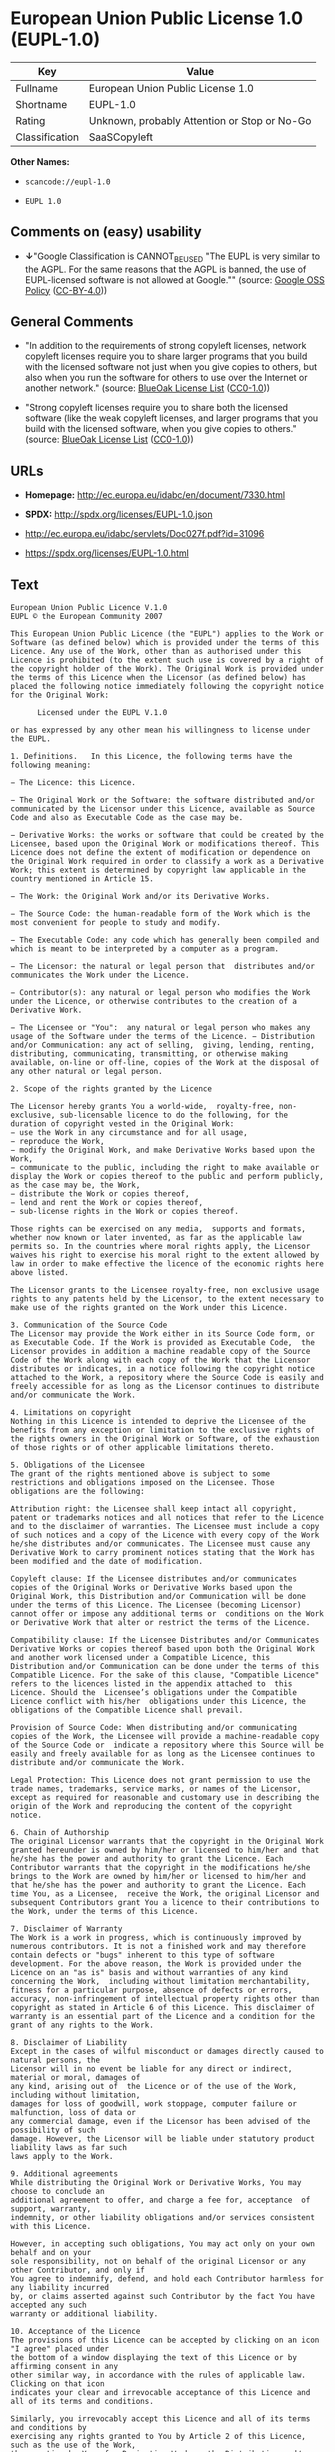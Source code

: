 * European Union Public License 1.0 (EUPL-1.0)

| Key              | Value                                          |
|------------------+------------------------------------------------|
| Fullname         | European Union Public License 1.0              |
| Shortname        | EUPL-1.0                                       |
| Rating           | Unknown, probably Attention or Stop or No-Go   |
| Classification   | SaaSCopyleft                                   |

*Other Names:*

- =scancode://eupl-1.0=

- =EUPL 1.0=

** Comments on (easy) usability

- *↓*"Google Classification is CANNOT_BE_USED "The EUPL is very similar
  to the AGPL. For the same reasons that the AGPL is banned, the use of
  EUPL-licensed software is not allowed at Google."" (source:
  [[https://opensource.google.com/docs/thirdparty/licenses/][Google OSS
  Policy]]
  ([[https://creativecommons.org/licenses/by/4.0/legalcode][CC-BY-4.0]]))

** General Comments

- "In addition to the requirements of strong copyleft licenses, network
  copyleft licenses require you to share larger programs that you build
  with the licensed software not just when you give copies to others,
  but also when you run the software for others to use over the Internet
  or another network." (source:
  [[https://blueoakcouncil.org/copyleft][BlueOak License List]]
  ([[https://raw.githubusercontent.com/blueoakcouncil/blue-oak-list-npm-package/master/LICENSE][CC0-1.0]]))

- "Strong copyleft licenses require you to share both the licensed
  software (like the weak copyleft licenses, and larger programs that
  you build with the licensed software, when you give copies to others."
  (source: [[https://blueoakcouncil.org/copyleft][BlueOak License List]]
  ([[https://raw.githubusercontent.com/blueoakcouncil/blue-oak-list-npm-package/master/LICENSE][CC0-1.0]]))

** URLs

- *Homepage:* http://ec.europa.eu/idabc/en/document/7330.html

- *SPDX:* http://spdx.org/licenses/EUPL-1.0.json

- http://ec.europa.eu/idabc/servlets/Doc027f.pdf?id=31096

- https://spdx.org/licenses/EUPL-1.0.html

** Text

#+BEGIN_EXAMPLE
  European Union Public Licence V.1.0 
  EUPL © the European Community 2007 

  This European Union Public Licence (the "EUPL") applies to the Work or Software (as defined below) which is provided under the terms of this Licence. Any use of the Work, other than as authorised under this Licence is prohibited (to the extent such use is covered by a right of the copyright holder of the Work). The Original Work is provided under the terms of this Licence when the Licensor (as defined below) has placed the following notice immediately following the copyright notice for the Original Work: 

        Licensed under the EUPL V.1.0 

  or has expressed by any other mean his willingness to license under the EUPL. 

  1. Definitions.   In this Licence, the following terms have the following meaning: 

  − The Licence: this Licence. 

  − The Original Work or the Software: the software distributed and/or communicated by the Licensor under this Licence, available as Source Code and also as Executable Code as the case may be. 

  − Derivative Works: the works or software that could be created by the Licensee, based upon the Original Work or modifications thereof. This Licence does not define the extent of modification or dependence on the Original Work required in order to classify a work as a Derivative Work; this extent is determined by copyright law applicable in the country mentioned in Article 15.  

  − The Work: the Original Work and/or its Derivative Works. 

  − The Source Code: the human-readable form of the Work which is the most convenient for people to study and modify. 

  − The Executable Code: any code which has generally been compiled and which is meant to be interpreted by a computer as a program. 

  − The Licensor: the natural or legal person that  distributes and/or communicates the Work under the Licence. 

  − Contributor(s): any natural or legal person who modifies the Work under the Licence, or otherwise contributes to the creation of a Derivative Work. 

  − The Licensee or "You":  any natural or legal person who makes any usage of the Software under the terms of the Licence. − Distribution and/or Communication: any act of selling,  giving, lending, renting, distributing, communicating, transmitting, or otherwise making available, on-line or off-line, copies of the Work at the disposal of any other natural or legal person. 

  2. Scope of the rights granted by the Licence

  The Licensor hereby grants You a world-wide,  royalty-free, non-exclusive, sub-licensable licence to do the following, for the duration of copyright vested in the Original Work: 
  − use the Work in any circumstance and for all usage, 
  − reproduce the Work, 
  − modify the Original Work, and make Derivative Works based upon the Work, 
  − communicate to the public, including the right to make available or display the Work or copies thereof to the public and perform publicly, as the case may be, the Work, 
  − distribute the Work or copies thereof, 
  − lend and rent the Work or copies thereof, 
  − sub-license rights in the Work or copies thereof. 

  Those rights can be exercised on any media,  supports and formats, whether now known or later invented, as far as the applicable law permits so. In the countries where moral rights apply, the Licensor waives his right to exercise his moral right to the extent allowed by law in order to make effective the licence of the economic rights here above listed. 

  The Licensor grants to the Licensee royalty-free, non exclusive usage rights to any patents held by the Licensor, to the extent necessary to make use of the rights granted on the Work under this Licence. 

  3. Communication of the Source Code
  The Licensor may provide the Work either in its Source Code form, or as Executable Code. If the Work is provided as Executable Code,  the Licensor provides in addition a machine readable copy of the Source Code of the Work along with each copy of the Work that the Licensor distributes or indicates, in a notice following the copyright notice attached to the Work, a repository where the Source Code is easily and freely accessible for as long as the Licensor continues to distribute and/or communicate the Work. 

  4. Limitations on copyright
  Nothing in this Licence is intended to deprive the Licensee of the benefits from any exception or limitation to the exclusive rights of the rights owners in the Original Work or Software, of the exhaustion of those rights or of other applicable limitations thereto. 

  5. Obligations of the Licensee
  The grant of the rights mentioned above is subject to some restrictions and obligations imposed on the Licensee. Those obligations are the following: 

  Attribution right: the Licensee shall keep intact all copyright, patent or trademarks notices and all notices that refer to the Licence and to the disclaimer of warranties. The Licensee must include a copy of such notices and a copy of the Licence with every copy of the Work he/she distributes and/or communicates. The Licensee must cause any Derivative Work to carry prominent notices stating that the Work has been modified and the date of modification. 

  Copyleft clause: If the Licensee distributes and/or communicates copies of the Original Works or Derivative Works based upon the Original Work, this Distribution and/or Communication will be done under the terms of this Licence. The Licensee (becoming Licensor) cannot offer or impose any additional terms or  conditions on the Work or Derivative Work that alter or restrict the terms of the Licence. 

  Compatibility clause: If the Licensee Distributes and/or Communicates Derivative Works or copies thereof based upon both the Original Work and another work licensed under a Compatible Licence, this Distribution and/or Communication can be done under the terms of this Compatible Licence. For the sake of this clause, "Compatible Licence" refers to the licences listed in the appendix attached to  this Licence. Should the  Licensee’s obligations under the Compatible Licence conflict with his/her  obligations under this Licence, the obligations of the Compatible Licence shall prevail.  

  Provision of Source Code: When distributing and/or communicating copies of the Work, the Licensee will provide a machine-readable copy of the Source Code or  indicate a repository where this Source will be easily and freely available for as long as the Licensee continues to distribute and/or communicate the Work. 

  Legal Protection: This Licence does not grant permission to use the trade names, trademarks, service marks, or names of the Licensor, except as required for reasonable and customary use in describing the origin of the Work and reproducing the content of the copyright notice. 

  6. Chain of Authorship
  The original Licensor warrants that the copyright in the Original Work granted hereunder is owned by him/her or licensed to him/her and that he/she has the power and authority to grant the Licence. Each Contributor warrants that the copyright in the modifications he/she brings to the Work are owned by him/her or licensed to him/her and that he/she has the power and authority to grant the Licence. Each time You, as a Licensee,  receive the Work, the original Licensor and subsequent Contributors grant You a licence to their contributions to the Work, under the terms of this Licence. 

  7. Disclaimer of Warranty
  The Work is a work in progress, which is continuously improved by numerous contributors. It is not a finished work and may therefore contain defects or "bugs" inherent to this type of software development. For the above reason, the Work is provided under the Licence on an "as is" basis and without warranties of any kind concerning the Work,  including without limitation merchantability, fitness for a particular purpose, absence of defects or errors, accuracy, non-infringement of intellectual property rights other than copyright as stated in Article 6 of this Licence. This disclaimer of warranty is an essential part of the Licence and a condition for the grant of any rights to the Work. 

  8. Disclaimer of Liability
  Except in the cases of wilful misconduct or damages directly caused to natural persons, the 
  Licensor will in no event be liable for any direct or indirect, material or moral, damages of 
  any kind, arising out of  the Licence or of the use of the Work, including without limitation, 
  damages for loss of goodwill, work stoppage, computer failure or malfunction, loss of data or 
  any commercial damage, even if the Licensor has been advised of the  possibility of such 
  damage. However, the Licensor will be liable under statutory product liability laws as far such 
  laws apply to the Work. 

  9. Additional agreements
  While distributing the Original Work or Derivative Works, You may choose to conclude an 
  additional agreement to offer, and charge a fee for, acceptance  of support, warranty, 
  indemnity, or other liability obligations and/or services consistent with this Licence. 

  However, in accepting such obligations, You may act only on your own behalf and on your 
  sole responsibility, not on behalf of the original Licensor or any other Contributor, and only if 
  You agree to indemnify, defend, and hold each Contributor harmless for any liability incurred 
  by, or claims asserted against such Contributor by the fact You have accepted any such 
  warranty or additional liability. 

  10. Acceptance of the Licence
  The provisions of this Licence can be accepted by clicking on an icon "I agree" placed under 
  the bottom of a window displaying the text of this Licence or by affirming consent in any 
  other similar way, in accordance with the rules of applicable law. Clicking on that icon 
  indicates your clear and irrevocable acceptance of this Licence and  all of its terms and conditions.  

  Similarly, you irrevocably accept this Licence and all of its terms and conditions by 
  exercising any rights granted to You by Article 2 of this Licence, such as the use of the Work, 
  the creation by You of a Derivative Work or the Distribution and/or Communication by You 
  of the Work or copies thereof.  

  11. Information to the public
  In case of any Distribution and/or Communication of the Work by means of electronic 
  communication by You (for example, by offering to download the Work from a remote 
  location) the distribution channel or media (for example, a website) must at least provide to 
  the public the information requested by the applicable law regarding the identification and 
  address of the Licensor, the Licence and the way it may be accessible, concluded, stored and 
  reproduced by the Licensee. 

  12. Termination of the Licence
  The Licence and the rights granted hereunder will terminate automatically upon any breach by 
  the Licensee of the terms of the Licence. 

  Such a termination will not terminate the licences of any person who has received the Work 
  from the Licensee under the Licence, provided such persons remain in full compliance with 
  the Licence.  

  13. Miscellaneous
  Without prejudice of Article 9 above, the Licence represents the complete agreement between 
  the Parties as to the Work licensed hereunder. 

  If any provision of the Licence is invalid or unenforceable under applicable law, this will not 
  affect the validity or enforceability of the Licence as a whole. Such provision will be 
  construed and/or reformed so as necessary to make it valid and enforceable. 

  The European Commission may put into force translations and/or binding new versions of 
  this Licence, so far this is required and reasonable. New versions of the Licence will be 
  published with a unique version number. The new version of the Licence becomes binding for 
  You as soon as You become aware of its publication. 

  14. Jurisdiction
  Any litigation resulting from the interpretation of this License, arising between the European 
  Commission, as a Licensor, and any Licensee, will be subject to the jurisdiction of the Court 
  of Justice of the European Communities, as laid down in article 238 of the Treaty establishing 
  the European Community. 

  Any litigation arising between Parties, other  than the European Commission, and resulting 
  from the interpretation of this License, will be subject to the exclusive jurisdiction of the 
  competent court where the Licensor resides or conducts its primary business. 

  15. Applicable Law
  This Licence shall be governed by the law of the European Union country where the Licensor resides or has his registered office. 
  This licence shall be governed by the Belgian law if: 
  − a litigation arises between the European Commission, as a Licensor, and any Licensee; 
  − the Licensor, other than the European Commission, has no residence or registered office inside a European Union country.  

   ===Appendix
  "Compatible Licences" according to article 5 EUPL are: 
  − General Public License (GPL) v. 2 
  − Open Software License (OSL) v. 2.1, v. 3.0 
  − Common Public License v. 1.0 
  − Eclipse Public License v. 1.0 
  − Cecill v. 2.0
#+END_EXAMPLE

--------------

** Raw Data

*** Facts

- LicenseName

- [[https://spdx.org/licenses/EUPL-1.0.html][SPDX]] (all data [in this
  repository] is generated)

- [[https://blueoakcouncil.org/copyleft][BlueOak License List]]
  ([[https://raw.githubusercontent.com/blueoakcouncil/blue-oak-list-npm-package/master/LICENSE][CC0-1.0]])

- [[https://github.com/nexB/scancode-toolkit/blob/develop/src/licensedcode/data/licenses/eupl-1.0.yml][Scancode]]
  (CC0-1.0)

- [[https://github.com/HansHammel/license-compatibility-checker/blob/master/lib/licenses.json][HansHammel
  license-compatibility-checker]]
  ([[https://github.com/HansHammel/license-compatibility-checker/blob/master/LICENSE][MIT]])

- [[https://opensource.google.com/docs/thirdparty/licenses/][Google OSS
  Policy]]
  ([[https://creativecommons.org/licenses/by/4.0/legalcode][CC-BY-4.0]])

*** Raw JSON

#+BEGIN_EXAMPLE
  {
      "__impliedNames": [
          "EUPL-1.0",
          "European Union Public License 1.0",
          "scancode://eupl-1.0",
          "EUPL 1.0"
      ],
      "__impliedId": "EUPL-1.0",
      "__impliedAmbiguousNames": [
          "European Union Public License"
      ],
      "__impliedComments": [
          [
              "BlueOak License List",
              [
                  "In addition to the requirements of strong copyleft licenses, network copyleft licenses require you to share larger programs that you build with the licensed software not just when you give copies to others, but also when you run the software for others to use over the Internet or another network.",
                  "Strong copyleft licenses require you to share both the licensed software (like the weak copyleft licenses, and larger programs that you build with the licensed software, when you give copies to others."
              ]
          ]
      ],
      "facts": {
          "LicenseName": {
              "implications": {
                  "__impliedNames": [
                      "EUPL-1.0"
                  ],
                  "__impliedId": "EUPL-1.0"
              },
              "shortname": "EUPL-1.0",
              "otherNames": []
          },
          "SPDX": {
              "isSPDXLicenseDeprecated": false,
              "spdxFullName": "European Union Public License 1.0",
              "spdxDetailsURL": "http://spdx.org/licenses/EUPL-1.0.json",
              "_sourceURL": "https://spdx.org/licenses/EUPL-1.0.html",
              "spdxLicIsOSIApproved": false,
              "spdxSeeAlso": [
                  "http://ec.europa.eu/idabc/en/document/7330.html",
                  "http://ec.europa.eu/idabc/servlets/Doc027f.pdf?id=31096"
              ],
              "_implications": {
                  "__impliedNames": [
                      "EUPL-1.0",
                      "European Union Public License 1.0"
                  ],
                  "__impliedId": "EUPL-1.0",
                  "__isOsiApproved": false,
                  "__impliedURLs": [
                      [
                          "SPDX",
                          "http://spdx.org/licenses/EUPL-1.0.json"
                      ],
                      [
                          null,
                          "http://ec.europa.eu/idabc/en/document/7330.html"
                      ],
                      [
                          null,
                          "http://ec.europa.eu/idabc/servlets/Doc027f.pdf?id=31096"
                      ]
                  ]
              },
              "spdxLicenseId": "EUPL-1.0"
          },
          "Scancode": {
              "otherUrls": [
                  "http://ec.europa.eu/idabc/servlets/Doc027f.pdf?id=31096"
              ],
              "homepageUrl": "http://ec.europa.eu/idabc/en/document/7330.html",
              "shortName": "EUPL 1.0",
              "textUrls": null,
              "text": "European Union Public Licence V.1.0 \nEUPL ÃÂ© the European Community 2007 \n\nThis European Union Public Licence (the \"EUPL\") applies to the Work or Software (as defined below) which is provided under the terms of this Licence. Any use of the Work, other than as authorised under this Licence is prohibited (to the extent such use is covered by a right of the copyright holder of the Work). The Original Work is provided under the terms of this Licence when the Licensor (as defined below) has placed the following notice immediately following the copyright notice for the Original Work: \n\n      Licensed under the EUPL V.1.0 \n\nor has expressed by any other mean his willingness to license under the EUPL. \n\n1. Definitions.   In this Licence, the following terms have the following meaning: \n\nÃ¢ÂÂ The Licence: this Licence. \n\nÃ¢ÂÂ The Original Work or the Software: the software distributed and/or communicated by the Licensor under this Licence, available as Source Code and also as Executable Code as the case may be. \n\nÃ¢ÂÂ Derivative Works: the works or software that could be created by the Licensee, based upon the Original Work or modifications thereof. This Licence does not define the extent of modification or dependence on the Original Work required in order to classify a work as a Derivative Work; this extent is determined by copyright law applicable in the country mentioned in Article 15.  \n\nÃ¢ÂÂ The Work: the Original Work and/or its Derivative Works. \n\nÃ¢ÂÂ The Source Code: the human-readable form of the Work which is the most convenient for people to study and modify. \n\nÃ¢ÂÂ The Executable Code: any code which has generally been compiled and which is meant to be interpreted by a computer as a program. \n\nÃ¢ÂÂ The Licensor: the natural or legal person that  distributes and/or communicates the Work under the Licence. \n\nÃ¢ÂÂ Contributor(s): any natural or legal person who modifies the Work under the Licence, or otherwise contributes to the creation of a Derivative Work. \n\nÃ¢ÂÂ The Licensee or \"You\":  any natural or legal person who makes any usage of the Software under the terms of the Licence. Ã¢ÂÂ Distribution and/or Communication: any act of selling,  giving, lending, renting, distributing, communicating, transmitting, or otherwise making available, on-line or off-line, copies of the Work at the disposal of any other natural or legal person. \n\n2. Scope of the rights granted by the Licence\n\nThe Licensor hereby grants You a world-wide,  royalty-free, non-exclusive, sub-licensable licence to do the following, for the duration of copyright vested in the Original Work: \nÃ¢ÂÂ use the Work in any circumstance and for all usage, \nÃ¢ÂÂ reproduce the Work, \nÃ¢ÂÂ modify the Original Work, and make Derivative Works based upon the Work, \nÃ¢ÂÂ communicate to the public, including the right to make available or display the Work or copies thereof to the public and perform publicly, as the case may be, the Work, \nÃ¢ÂÂ distribute the Work or copies thereof, \nÃ¢ÂÂ lend and rent the Work or copies thereof, \nÃ¢ÂÂ sub-license rights in the Work or copies thereof. \n\nThose rights can be exercised on any media,  supports and formats, whether now known or later invented, as far as the applicable law permits so. In the countries where moral rights apply, the Licensor waives his right to exercise his moral right to the extent allowed by law in order to make effective the licence of the economic rights here above listed. \n\nThe Licensor grants to the Licensee royalty-free, non exclusive usage rights to any patents held by the Licensor, to the extent necessary to make use of the rights granted on the Work under this Licence. \n\n3. Communication of the Source Code\nThe Licensor may provide the Work either in its Source Code form, or as Executable Code. If the Work is provided as Executable Code,  the Licensor provides in addition a machine readable copy of the Source Code of the Work along with each copy of the Work that the Licensor distributes or indicates, in a notice following the copyright notice attached to the Work, a repository where the Source Code is easily and freely accessible for as long as the Licensor continues to distribute and/or communicate the Work. \n\n4. Limitations on copyright\nNothing in this Licence is intended to deprive the Licensee of the benefits from any exception or limitation to the exclusive rights of the rights owners in the Original Work or Software, of the exhaustion of those rights or of other applicable limitations thereto. \n\n5. Obligations of the Licensee\nThe grant of the rights mentioned above is subject to some restrictions and obligations imposed on the Licensee. Those obligations are the following: \n\nAttribution right: the Licensee shall keep intact all copyright, patent or trademarks notices and all notices that refer to the Licence and to the disclaimer of warranties. The Licensee must include a copy of such notices and a copy of the Licence with every copy of the Work he/she distributes and/or communicates. The Licensee must cause any Derivative Work to carry prominent notices stating that the Work has been modified and the date of modification. \n\nCopyleft clause: If the Licensee distributes and/or communicates copies of the Original Works or Derivative Works based upon the Original Work, this Distribution and/or Communication will be done under the terms of this Licence. The Licensee (becoming Licensor) cannot offer or impose any additional terms or  conditions on the Work or Derivative Work that alter or restrict the terms of the Licence. \n\nCompatibility clause: If the Licensee Distributes and/or Communicates Derivative Works or copies thereof based upon both the Original Work and another work licensed under a Compatible Licence, this Distribution and/or Communication can be done under the terms of this Compatible Licence. For the sake of this clause, \"Compatible Licence\" refers to the licences listed in the appendix attached to  this Licence. Should the  LicenseeÃ¢ÂÂs obligations under the Compatible Licence conflict with his/her  obligations under this Licence, the obligations of the Compatible Licence shall prevail.  \n\nProvision of Source Code: When distributing and/or communicating copies of the Work, the Licensee will provide a machine-readable copy of the Source Code or  indicate a repository where this Source will be easily and freely available for as long as the Licensee continues to distribute and/or communicate the Work. \n\nLegal Protection: This Licence does not grant permission to use the trade names, trademarks, service marks, or names of the Licensor, except as required for reasonable and customary use in describing the origin of the Work and reproducing the content of the copyright notice. \n\n6. Chain of Authorship\nThe original Licensor warrants that the copyright in the Original Work granted hereunder is owned by him/her or licensed to him/her and that he/she has the power and authority to grant the Licence. Each Contributor warrants that the copyright in the modifications he/she brings to the Work are owned by him/her or licensed to him/her and that he/she has the power and authority to grant the Licence. Each time You, as a Licensee,  receive the Work, the original Licensor and subsequent Contributors grant You a licence to their contributions to the Work, under the terms of this Licence. \n\n7. Disclaimer of Warranty\nThe Work is a work in progress, which is continuously improved by numerous contributors. It is not a finished work and may therefore contain defects or \"bugs\" inherent to this type of software development. For the above reason, the Work is provided under the Licence on an \"as is\" basis and without warranties of any kind concerning the Work,  including without limitation merchantability, fitness for a particular purpose, absence of defects or errors, accuracy, non-infringement of intellectual property rights other than copyright as stated in Article 6 of this Licence. This disclaimer of warranty is an essential part of the Licence and a condition for the grant of any rights to the Work. \n\n8. Disclaimer of Liability\nExcept in the cases of wilful misconduct or damages directly caused to natural persons, the \nLicensor will in no event be liable for any direct or indirect, material or moral, damages of \nany kind, arising out of  the Licence or of the use of the Work, including without limitation, \ndamages for loss of goodwill, work stoppage, computer failure or malfunction, loss of data or \nany commercial damage, even if the Licensor has been advised of the  possibility of such \ndamage. However, the Licensor will be liable under statutory product liability laws as far such \nlaws apply to the Work. \n\n9. Additional agreements\nWhile distributing the Original Work or Derivative Works, You may choose to conclude an \nadditional agreement to offer, and charge a fee for, acceptance  of support, warranty, \nindemnity, or other liability obligations and/or services consistent with this Licence. \n\nHowever, in accepting such obligations, You may act only on your own behalf and on your \nsole responsibility, not on behalf of the original Licensor or any other Contributor, and only if \nYou agree to indemnify, defend, and hold each Contributor harmless for any liability incurred \nby, or claims asserted against such Contributor by the fact You have accepted any such \nwarranty or additional liability. \n\n10. Acceptance of the Licence\nThe provisions of this Licence can be accepted by clicking on an icon \"I agree\" placed under \nthe bottom of a window displaying the text of this Licence or by affirming consent in any \nother similar way, in accordance with the rules of applicable law. Clicking on that icon \nindicates your clear and irrevocable acceptance of this Licence and  all of its terms and conditions.  \n\nSimilarly, you irrevocably accept this Licence and all of its terms and conditions by \nexercising any rights granted to You by Article 2 of this Licence, such as the use of the Work, \nthe creation by You of a Derivative Work or the Distribution and/or Communication by You \nof the Work or copies thereof.  \n\n11. Information to the public\nIn case of any Distribution and/or Communication of the Work by means of electronic \ncommunication by You (for example, by offering to download the Work from a remote \nlocation) the distribution channel or media (for example, a website) must at least provide to \nthe public the information requested by the applicable law regarding the identification and \naddress of the Licensor, the Licence and the way it may be accessible, concluded, stored and \nreproduced by the Licensee. \n\n12. Termination of the Licence\nThe Licence and the rights granted hereunder will terminate automatically upon any breach by \nthe Licensee of the terms of the Licence. \n\nSuch a termination will not terminate the licences of any person who has received the Work \nfrom the Licensee under the Licence, provided such persons remain in full compliance with \nthe Licence.  \n\n13. Miscellaneous\nWithout prejudice of Article 9 above, the Licence represents the complete agreement between \nthe Parties as to the Work licensed hereunder. \n\nIf any provision of the Licence is invalid or unenforceable under applicable law, this will not \naffect the validity or enforceability of the Licence as a whole. Such provision will be \nconstrued and/or reformed so as necessary to make it valid and enforceable. \n\nThe European Commission may put into force translations and/or binding new versions of \nthis Licence, so far this is required and reasonable. New versions of the Licence will be \npublished with a unique version number. The new version of the Licence becomes binding for \nYou as soon as You become aware of its publication. \n\n14. Jurisdiction\nAny litigation resulting from the interpretation of this License, arising between the European \nCommission, as a Licensor, and any Licensee, will be subject to the jurisdiction of the Court \nof Justice of the European Communities, as laid down in article 238 of the Treaty establishing \nthe European Community. \n\nAny litigation arising between Parties, other  than the European Commission, and resulting \nfrom the interpretation of this License, will be subject to the exclusive jurisdiction of the \ncompetent court where the Licensor resides or conducts its primary business. \n\n15. Applicable Law\nThis Licence shall be governed by the law of the European Union country where the Licensor resides or has his registered office. \nThis licence shall be governed by the Belgian law if: \nÃ¢ÂÂ a litigation arises between the European Commission, as a Licensor, and any Licensee; \nÃ¢ÂÂ the Licensor, other than the European Commission, has no residence or registered office inside a European Union country.  \n\n ===Appendix\n\"Compatible Licences\" according to article 5 EUPL are: \nÃ¢ÂÂ General Public License (GPL) v. 2 \nÃ¢ÂÂ Open Software License (OSL) v. 2.1, v. 3.0 \nÃ¢ÂÂ Common Public License v. 1.0 \nÃ¢ÂÂ Eclipse Public License v. 1.0 \nÃ¢ÂÂ Cecill v. 2.0",
              "category": "Copyleft",
              "osiUrl": null,
              "owner": "OSOR.eu",
              "_sourceURL": "https://github.com/nexB/scancode-toolkit/blob/develop/src/licensedcode/data/licenses/eupl-1.0.yml",
              "key": "eupl-1.0",
              "name": "European Union Public Licence 1.0",
              "spdxId": "EUPL-1.0",
              "notes": null,
              "_implications": {
                  "__impliedNames": [
                      "scancode://eupl-1.0",
                      "EUPL 1.0",
                      "EUPL-1.0"
                  ],
                  "__impliedId": "EUPL-1.0",
                  "__impliedCopyleft": [
                      [
                          "Scancode",
                          "Copyleft"
                      ]
                  ],
                  "__calculatedCopyleft": "Copyleft",
                  "__impliedText": "European Union Public Licence V.1.0 \nEUPL Â© the European Community 2007 \n\nThis European Union Public Licence (the \"EUPL\") applies to the Work or Software (as defined below) which is provided under the terms of this Licence. Any use of the Work, other than as authorised under this Licence is prohibited (to the extent such use is covered by a right of the copyright holder of the Work). The Original Work is provided under the terms of this Licence when the Licensor (as defined below) has placed the following notice immediately following the copyright notice for the Original Work: \n\n      Licensed under the EUPL V.1.0 \n\nor has expressed by any other mean his willingness to license under the EUPL. \n\n1. Definitions.   In this Licence, the following terms have the following meaning: \n\nâ The Licence: this Licence. \n\nâ The Original Work or the Software: the software distributed and/or communicated by the Licensor under this Licence, available as Source Code and also as Executable Code as the case may be. \n\nâ Derivative Works: the works or software that could be created by the Licensee, based upon the Original Work or modifications thereof. This Licence does not define the extent of modification or dependence on the Original Work required in order to classify a work as a Derivative Work; this extent is determined by copyright law applicable in the country mentioned in Article 15.  \n\nâ The Work: the Original Work and/or its Derivative Works. \n\nâ The Source Code: the human-readable form of the Work which is the most convenient for people to study and modify. \n\nâ The Executable Code: any code which has generally been compiled and which is meant to be interpreted by a computer as a program. \n\nâ The Licensor: the natural or legal person that  distributes and/or communicates the Work under the Licence. \n\nâ Contributor(s): any natural or legal person who modifies the Work under the Licence, or otherwise contributes to the creation of a Derivative Work. \n\nâ The Licensee or \"You\":  any natural or legal person who makes any usage of the Software under the terms of the Licence. â Distribution and/or Communication: any act of selling,  giving, lending, renting, distributing, communicating, transmitting, or otherwise making available, on-line or off-line, copies of the Work at the disposal of any other natural or legal person. \n\n2. Scope of the rights granted by the Licence\n\nThe Licensor hereby grants You a world-wide,  royalty-free, non-exclusive, sub-licensable licence to do the following, for the duration of copyright vested in the Original Work: \nâ use the Work in any circumstance and for all usage, \nâ reproduce the Work, \nâ modify the Original Work, and make Derivative Works based upon the Work, \nâ communicate to the public, including the right to make available or display the Work or copies thereof to the public and perform publicly, as the case may be, the Work, \nâ distribute the Work or copies thereof, \nâ lend and rent the Work or copies thereof, \nâ sub-license rights in the Work or copies thereof. \n\nThose rights can be exercised on any media,  supports and formats, whether now known or later invented, as far as the applicable law permits so. In the countries where moral rights apply, the Licensor waives his right to exercise his moral right to the extent allowed by law in order to make effective the licence of the economic rights here above listed. \n\nThe Licensor grants to the Licensee royalty-free, non exclusive usage rights to any patents held by the Licensor, to the extent necessary to make use of the rights granted on the Work under this Licence. \n\n3. Communication of the Source Code\nThe Licensor may provide the Work either in its Source Code form, or as Executable Code. If the Work is provided as Executable Code,  the Licensor provides in addition a machine readable copy of the Source Code of the Work along with each copy of the Work that the Licensor distributes or indicates, in a notice following the copyright notice attached to the Work, a repository where the Source Code is easily and freely accessible for as long as the Licensor continues to distribute and/or communicate the Work. \n\n4. Limitations on copyright\nNothing in this Licence is intended to deprive the Licensee of the benefits from any exception or limitation to the exclusive rights of the rights owners in the Original Work or Software, of the exhaustion of those rights or of other applicable limitations thereto. \n\n5. Obligations of the Licensee\nThe grant of the rights mentioned above is subject to some restrictions and obligations imposed on the Licensee. Those obligations are the following: \n\nAttribution right: the Licensee shall keep intact all copyright, patent or trademarks notices and all notices that refer to the Licence and to the disclaimer of warranties. The Licensee must include a copy of such notices and a copy of the Licence with every copy of the Work he/she distributes and/or communicates. The Licensee must cause any Derivative Work to carry prominent notices stating that the Work has been modified and the date of modification. \n\nCopyleft clause: If the Licensee distributes and/or communicates copies of the Original Works or Derivative Works based upon the Original Work, this Distribution and/or Communication will be done under the terms of this Licence. The Licensee (becoming Licensor) cannot offer or impose any additional terms or  conditions on the Work or Derivative Work that alter or restrict the terms of the Licence. \n\nCompatibility clause: If the Licensee Distributes and/or Communicates Derivative Works or copies thereof based upon both the Original Work and another work licensed under a Compatible Licence, this Distribution and/or Communication can be done under the terms of this Compatible Licence. For the sake of this clause, \"Compatible Licence\" refers to the licences listed in the appendix attached to  this Licence. Should the  Licenseeâs obligations under the Compatible Licence conflict with his/her  obligations under this Licence, the obligations of the Compatible Licence shall prevail.  \n\nProvision of Source Code: When distributing and/or communicating copies of the Work, the Licensee will provide a machine-readable copy of the Source Code or  indicate a repository where this Source will be easily and freely available for as long as the Licensee continues to distribute and/or communicate the Work. \n\nLegal Protection: This Licence does not grant permission to use the trade names, trademarks, service marks, or names of the Licensor, except as required for reasonable and customary use in describing the origin of the Work and reproducing the content of the copyright notice. \n\n6. Chain of Authorship\nThe original Licensor warrants that the copyright in the Original Work granted hereunder is owned by him/her or licensed to him/her and that he/she has the power and authority to grant the Licence. Each Contributor warrants that the copyright in the modifications he/she brings to the Work are owned by him/her or licensed to him/her and that he/she has the power and authority to grant the Licence. Each time You, as a Licensee,  receive the Work, the original Licensor and subsequent Contributors grant You a licence to their contributions to the Work, under the terms of this Licence. \n\n7. Disclaimer of Warranty\nThe Work is a work in progress, which is continuously improved by numerous contributors. It is not a finished work and may therefore contain defects or \"bugs\" inherent to this type of software development. For the above reason, the Work is provided under the Licence on an \"as is\" basis and without warranties of any kind concerning the Work,  including without limitation merchantability, fitness for a particular purpose, absence of defects or errors, accuracy, non-infringement of intellectual property rights other than copyright as stated in Article 6 of this Licence. This disclaimer of warranty is an essential part of the Licence and a condition for the grant of any rights to the Work. \n\n8. Disclaimer of Liability\nExcept in the cases of wilful misconduct or damages directly caused to natural persons, the \nLicensor will in no event be liable for any direct or indirect, material or moral, damages of \nany kind, arising out of  the Licence or of the use of the Work, including without limitation, \ndamages for loss of goodwill, work stoppage, computer failure or malfunction, loss of data or \nany commercial damage, even if the Licensor has been advised of the  possibility of such \ndamage. However, the Licensor will be liable under statutory product liability laws as far such \nlaws apply to the Work. \n\n9. Additional agreements\nWhile distributing the Original Work or Derivative Works, You may choose to conclude an \nadditional agreement to offer, and charge a fee for, acceptance  of support, warranty, \nindemnity, or other liability obligations and/or services consistent with this Licence. \n\nHowever, in accepting such obligations, You may act only on your own behalf and on your \nsole responsibility, not on behalf of the original Licensor or any other Contributor, and only if \nYou agree to indemnify, defend, and hold each Contributor harmless for any liability incurred \nby, or claims asserted against such Contributor by the fact You have accepted any such \nwarranty or additional liability. \n\n10. Acceptance of the Licence\nThe provisions of this Licence can be accepted by clicking on an icon \"I agree\" placed under \nthe bottom of a window displaying the text of this Licence or by affirming consent in any \nother similar way, in accordance with the rules of applicable law. Clicking on that icon \nindicates your clear and irrevocable acceptance of this Licence and  all of its terms and conditions.  \n\nSimilarly, you irrevocably accept this Licence and all of its terms and conditions by \nexercising any rights granted to You by Article 2 of this Licence, such as the use of the Work, \nthe creation by You of a Derivative Work or the Distribution and/or Communication by You \nof the Work or copies thereof.  \n\n11. Information to the public\nIn case of any Distribution and/or Communication of the Work by means of electronic \ncommunication by You (for example, by offering to download the Work from a remote \nlocation) the distribution channel or media (for example, a website) must at least provide to \nthe public the information requested by the applicable law regarding the identification and \naddress of the Licensor, the Licence and the way it may be accessible, concluded, stored and \nreproduced by the Licensee. \n\n12. Termination of the Licence\nThe Licence and the rights granted hereunder will terminate automatically upon any breach by \nthe Licensee of the terms of the Licence. \n\nSuch a termination will not terminate the licences of any person who has received the Work \nfrom the Licensee under the Licence, provided such persons remain in full compliance with \nthe Licence.  \n\n13. Miscellaneous\nWithout prejudice of Article 9 above, the Licence represents the complete agreement between \nthe Parties as to the Work licensed hereunder. \n\nIf any provision of the Licence is invalid or unenforceable under applicable law, this will not \naffect the validity or enforceability of the Licence as a whole. Such provision will be \nconstrued and/or reformed so as necessary to make it valid and enforceable. \n\nThe European Commission may put into force translations and/or binding new versions of \nthis Licence, so far this is required and reasonable. New versions of the Licence will be \npublished with a unique version number. The new version of the Licence becomes binding for \nYou as soon as You become aware of its publication. \n\n14. Jurisdiction\nAny litigation resulting from the interpretation of this License, arising between the European \nCommission, as a Licensor, and any Licensee, will be subject to the jurisdiction of the Court \nof Justice of the European Communities, as laid down in article 238 of the Treaty establishing \nthe European Community. \n\nAny litigation arising between Parties, other  than the European Commission, and resulting \nfrom the interpretation of this License, will be subject to the exclusive jurisdiction of the \ncompetent court where the Licensor resides or conducts its primary business. \n\n15. Applicable Law\nThis Licence shall be governed by the law of the European Union country where the Licensor resides or has his registered office. \nThis licence shall be governed by the Belgian law if: \nâ a litigation arises between the European Commission, as a Licensor, and any Licensee; \nâ the Licensor, other than the European Commission, has no residence or registered office inside a European Union country.  \n\n ===Appendix\n\"Compatible Licences\" according to article 5 EUPL are: \nâ General Public License (GPL) v. 2 \nâ Open Software License (OSL) v. 2.1, v. 3.0 \nâ Common Public License v. 1.0 \nâ Eclipse Public License v. 1.0 \nâ Cecill v. 2.0",
                  "__impliedURLs": [
                      [
                          "Homepage",
                          "http://ec.europa.eu/idabc/en/document/7330.html"
                      ],
                      [
                          null,
                          "http://ec.europa.eu/idabc/servlets/Doc027f.pdf?id=31096"
                      ]
                  ]
              }
          },
          "HansHammel license-compatibility-checker": {
              "implications": {
                  "__impliedNames": [
                      "EUPL-1.0"
                  ],
                  "__impliedCopyleft": [
                      [
                          "HansHammel license-compatibility-checker",
                          "StrongCopyleft"
                      ]
                  ],
                  "__calculatedCopyleft": "StrongCopyleft"
              },
              "licensename": "EUPL-1.0",
              "copyleftkind": "StrongCopyleft"
          },
          "BlueOak License List": {
              "url": "https://spdx.org/licenses/EUPL-1.0.html",
              "familyName": "European Union Public License",
              "_sourceURL": "https://blueoakcouncil.org/copyleft",
              "name": "European Union Public License 1.0",
              "id": "EUPL-1.0",
              "_implications": {
                  "__impliedNames": [
                      "EUPL-1.0",
                      "European Union Public License 1.0"
                  ],
                  "__impliedAmbiguousNames": [
                      "European Union Public License"
                  ],
                  "__impliedComments": [
                      [
                          "BlueOak License List",
                          [
                              "In addition to the requirements of strong copyleft licenses, network copyleft licenses require you to share larger programs that you build with the licensed software not just when you give copies to others, but also when you run the software for others to use over the Internet or another network.",
                              "Strong copyleft licenses require you to share both the licensed software (like the weak copyleft licenses, and larger programs that you build with the licensed software, when you give copies to others."
                          ]
                      ]
                  ],
                  "__impliedCopyleft": [
                      [
                          "BlueOak License List",
                          "SaaSCopyleft"
                      ]
                  ],
                  "__calculatedCopyleft": "SaaSCopyleft",
                  "__impliedURLs": [
                      [
                          null,
                          "https://spdx.org/licenses/EUPL-1.0.html"
                      ]
                  ]
              },
              "CopyleftKind": "SaaSCopyleft"
          },
          "Google OSS Policy": {
              "rating": "CANNOT_BE_USED",
              "_sourceURL": "https://opensource.google.com/docs/thirdparty/licenses/",
              "id": "EUPL-1.0",
              "_implications": {
                  "__impliedNames": [
                      "EUPL-1.0"
                  ],
                  "__impliedJudgement": [
                      [
                          "Google OSS Policy",
                          {
                              "tag": "NegativeJudgement",
                              "contents": "Google Classification is CANNOT_BE_USED \"The EUPL is very similar to the AGPL. For the same reasons that the AGPL is banned, the use of EUPL-licensed software is not allowed at Google.\""
                          }
                      ]
                  ]
              },
              "description": "The EUPL is very similar to the AGPL. For the same reasons that the AGPL is banned, the use of EUPL-licensed software is not allowed at Google."
          }
      },
      "__impliedJudgement": [
          [
              "Google OSS Policy",
              {
                  "tag": "NegativeJudgement",
                  "contents": "Google Classification is CANNOT_BE_USED \"The EUPL is very similar to the AGPL. For the same reasons that the AGPL is banned, the use of EUPL-licensed software is not allowed at Google.\""
              }
          ]
      ],
      "__impliedCopyleft": [
          [
              "BlueOak License List",
              "SaaSCopyleft"
          ],
          [
              "HansHammel license-compatibility-checker",
              "StrongCopyleft"
          ],
          [
              "Scancode",
              "Copyleft"
          ]
      ],
      "__calculatedCopyleft": "SaaSCopyleft",
      "__isOsiApproved": false,
      "__impliedText": "European Union Public Licence V.1.0 \nEUPL Â© the European Community 2007 \n\nThis European Union Public Licence (the \"EUPL\") applies to the Work or Software (as defined below) which is provided under the terms of this Licence. Any use of the Work, other than as authorised under this Licence is prohibited (to the extent such use is covered by a right of the copyright holder of the Work). The Original Work is provided under the terms of this Licence when the Licensor (as defined below) has placed the following notice immediately following the copyright notice for the Original Work: \n\n      Licensed under the EUPL V.1.0 \n\nor has expressed by any other mean his willingness to license under the EUPL. \n\n1. Definitions.   In this Licence, the following terms have the following meaning: \n\nâ The Licence: this Licence. \n\nâ The Original Work or the Software: the software distributed and/or communicated by the Licensor under this Licence, available as Source Code and also as Executable Code as the case may be. \n\nâ Derivative Works: the works or software that could be created by the Licensee, based upon the Original Work or modifications thereof. This Licence does not define the extent of modification or dependence on the Original Work required in order to classify a work as a Derivative Work; this extent is determined by copyright law applicable in the country mentioned in Article 15.  \n\nâ The Work: the Original Work and/or its Derivative Works. \n\nâ The Source Code: the human-readable form of the Work which is the most convenient for people to study and modify. \n\nâ The Executable Code: any code which has generally been compiled and which is meant to be interpreted by a computer as a program. \n\nâ The Licensor: the natural or legal person that  distributes and/or communicates the Work under the Licence. \n\nâ Contributor(s): any natural or legal person who modifies the Work under the Licence, or otherwise contributes to the creation of a Derivative Work. \n\nâ The Licensee or \"You\":  any natural or legal person who makes any usage of the Software under the terms of the Licence. â Distribution and/or Communication: any act of selling,  giving, lending, renting, distributing, communicating, transmitting, or otherwise making available, on-line or off-line, copies of the Work at the disposal of any other natural or legal person. \n\n2. Scope of the rights granted by the Licence\n\nThe Licensor hereby grants You a world-wide,  royalty-free, non-exclusive, sub-licensable licence to do the following, for the duration of copyright vested in the Original Work: \nâ use the Work in any circumstance and for all usage, \nâ reproduce the Work, \nâ modify the Original Work, and make Derivative Works based upon the Work, \nâ communicate to the public, including the right to make available or display the Work or copies thereof to the public and perform publicly, as the case may be, the Work, \nâ distribute the Work or copies thereof, \nâ lend and rent the Work or copies thereof, \nâ sub-license rights in the Work or copies thereof. \n\nThose rights can be exercised on any media,  supports and formats, whether now known or later invented, as far as the applicable law permits so. In the countries where moral rights apply, the Licensor waives his right to exercise his moral right to the extent allowed by law in order to make effective the licence of the economic rights here above listed. \n\nThe Licensor grants to the Licensee royalty-free, non exclusive usage rights to any patents held by the Licensor, to the extent necessary to make use of the rights granted on the Work under this Licence. \n\n3. Communication of the Source Code\nThe Licensor may provide the Work either in its Source Code form, or as Executable Code. If the Work is provided as Executable Code,  the Licensor provides in addition a machine readable copy of the Source Code of the Work along with each copy of the Work that the Licensor distributes or indicates, in a notice following the copyright notice attached to the Work, a repository where the Source Code is easily and freely accessible for as long as the Licensor continues to distribute and/or communicate the Work. \n\n4. Limitations on copyright\nNothing in this Licence is intended to deprive the Licensee of the benefits from any exception or limitation to the exclusive rights of the rights owners in the Original Work or Software, of the exhaustion of those rights or of other applicable limitations thereto. \n\n5. Obligations of the Licensee\nThe grant of the rights mentioned above is subject to some restrictions and obligations imposed on the Licensee. Those obligations are the following: \n\nAttribution right: the Licensee shall keep intact all copyright, patent or trademarks notices and all notices that refer to the Licence and to the disclaimer of warranties. The Licensee must include a copy of such notices and a copy of the Licence with every copy of the Work he/she distributes and/or communicates. The Licensee must cause any Derivative Work to carry prominent notices stating that the Work has been modified and the date of modification. \n\nCopyleft clause: If the Licensee distributes and/or communicates copies of the Original Works or Derivative Works based upon the Original Work, this Distribution and/or Communication will be done under the terms of this Licence. The Licensee (becoming Licensor) cannot offer or impose any additional terms or  conditions on the Work or Derivative Work that alter or restrict the terms of the Licence. \n\nCompatibility clause: If the Licensee Distributes and/or Communicates Derivative Works or copies thereof based upon both the Original Work and another work licensed under a Compatible Licence, this Distribution and/or Communication can be done under the terms of this Compatible Licence. For the sake of this clause, \"Compatible Licence\" refers to the licences listed in the appendix attached to  this Licence. Should the  Licenseeâs obligations under the Compatible Licence conflict with his/her  obligations under this Licence, the obligations of the Compatible Licence shall prevail.  \n\nProvision of Source Code: When distributing and/or communicating copies of the Work, the Licensee will provide a machine-readable copy of the Source Code or  indicate a repository where this Source will be easily and freely available for as long as the Licensee continues to distribute and/or communicate the Work. \n\nLegal Protection: This Licence does not grant permission to use the trade names, trademarks, service marks, or names of the Licensor, except as required for reasonable and customary use in describing the origin of the Work and reproducing the content of the copyright notice. \n\n6. Chain of Authorship\nThe original Licensor warrants that the copyright in the Original Work granted hereunder is owned by him/her or licensed to him/her and that he/she has the power and authority to grant the Licence. Each Contributor warrants that the copyright in the modifications he/she brings to the Work are owned by him/her or licensed to him/her and that he/she has the power and authority to grant the Licence. Each time You, as a Licensee,  receive the Work, the original Licensor and subsequent Contributors grant You a licence to their contributions to the Work, under the terms of this Licence. \n\n7. Disclaimer of Warranty\nThe Work is a work in progress, which is continuously improved by numerous contributors. It is not a finished work and may therefore contain defects or \"bugs\" inherent to this type of software development. For the above reason, the Work is provided under the Licence on an \"as is\" basis and without warranties of any kind concerning the Work,  including without limitation merchantability, fitness for a particular purpose, absence of defects or errors, accuracy, non-infringement of intellectual property rights other than copyright as stated in Article 6 of this Licence. This disclaimer of warranty is an essential part of the Licence and a condition for the grant of any rights to the Work. \n\n8. Disclaimer of Liability\nExcept in the cases of wilful misconduct or damages directly caused to natural persons, the \nLicensor will in no event be liable for any direct or indirect, material or moral, damages of \nany kind, arising out of  the Licence or of the use of the Work, including without limitation, \ndamages for loss of goodwill, work stoppage, computer failure or malfunction, loss of data or \nany commercial damage, even if the Licensor has been advised of the  possibility of such \ndamage. However, the Licensor will be liable under statutory product liability laws as far such \nlaws apply to the Work. \n\n9. Additional agreements\nWhile distributing the Original Work or Derivative Works, You may choose to conclude an \nadditional agreement to offer, and charge a fee for, acceptance  of support, warranty, \nindemnity, or other liability obligations and/or services consistent with this Licence. \n\nHowever, in accepting such obligations, You may act only on your own behalf and on your \nsole responsibility, not on behalf of the original Licensor or any other Contributor, and only if \nYou agree to indemnify, defend, and hold each Contributor harmless for any liability incurred \nby, or claims asserted against such Contributor by the fact You have accepted any such \nwarranty or additional liability. \n\n10. Acceptance of the Licence\nThe provisions of this Licence can be accepted by clicking on an icon \"I agree\" placed under \nthe bottom of a window displaying the text of this Licence or by affirming consent in any \nother similar way, in accordance with the rules of applicable law. Clicking on that icon \nindicates your clear and irrevocable acceptance of this Licence and  all of its terms and conditions.  \n\nSimilarly, you irrevocably accept this Licence and all of its terms and conditions by \nexercising any rights granted to You by Article 2 of this Licence, such as the use of the Work, \nthe creation by You of a Derivative Work or the Distribution and/or Communication by You \nof the Work or copies thereof.  \n\n11. Information to the public\nIn case of any Distribution and/or Communication of the Work by means of electronic \ncommunication by You (for example, by offering to download the Work from a remote \nlocation) the distribution channel or media (for example, a website) must at least provide to \nthe public the information requested by the applicable law regarding the identification and \naddress of the Licensor, the Licence and the way it may be accessible, concluded, stored and \nreproduced by the Licensee. \n\n12. Termination of the Licence\nThe Licence and the rights granted hereunder will terminate automatically upon any breach by \nthe Licensee of the terms of the Licence. \n\nSuch a termination will not terminate the licences of any person who has received the Work \nfrom the Licensee under the Licence, provided such persons remain in full compliance with \nthe Licence.  \n\n13. Miscellaneous\nWithout prejudice of Article 9 above, the Licence represents the complete agreement between \nthe Parties as to the Work licensed hereunder. \n\nIf any provision of the Licence is invalid or unenforceable under applicable law, this will not \naffect the validity or enforceability of the Licence as a whole. Such provision will be \nconstrued and/or reformed so as necessary to make it valid and enforceable. \n\nThe European Commission may put into force translations and/or binding new versions of \nthis Licence, so far this is required and reasonable. New versions of the Licence will be \npublished with a unique version number. The new version of the Licence becomes binding for \nYou as soon as You become aware of its publication. \n\n14. Jurisdiction\nAny litigation resulting from the interpretation of this License, arising between the European \nCommission, as a Licensor, and any Licensee, will be subject to the jurisdiction of the Court \nof Justice of the European Communities, as laid down in article 238 of the Treaty establishing \nthe European Community. \n\nAny litigation arising between Parties, other  than the European Commission, and resulting \nfrom the interpretation of this License, will be subject to the exclusive jurisdiction of the \ncompetent court where the Licensor resides or conducts its primary business. \n\n15. Applicable Law\nThis Licence shall be governed by the law of the European Union country where the Licensor resides or has his registered office. \nThis licence shall be governed by the Belgian law if: \nâ a litigation arises between the European Commission, as a Licensor, and any Licensee; \nâ the Licensor, other than the European Commission, has no residence or registered office inside a European Union country.  \n\n ===Appendix\n\"Compatible Licences\" according to article 5 EUPL are: \nâ General Public License (GPL) v. 2 \nâ Open Software License (OSL) v. 2.1, v. 3.0 \nâ Common Public License v. 1.0 \nâ Eclipse Public License v. 1.0 \nâ Cecill v. 2.0",
      "__impliedURLs": [
          [
              "SPDX",
              "http://spdx.org/licenses/EUPL-1.0.json"
          ],
          [
              null,
              "http://ec.europa.eu/idabc/en/document/7330.html"
          ],
          [
              null,
              "http://ec.europa.eu/idabc/servlets/Doc027f.pdf?id=31096"
          ],
          [
              null,
              "https://spdx.org/licenses/EUPL-1.0.html"
          ],
          [
              "Homepage",
              "http://ec.europa.eu/idabc/en/document/7330.html"
          ]
      ]
  }
#+END_EXAMPLE

*** Dot Cluster Graph

[[../dot/EUPL-1.0.svg]]